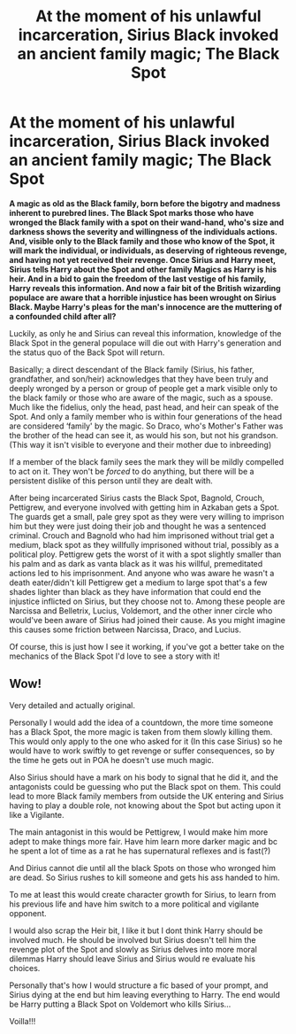 #+TITLE: At the moment of his unlawful incarceration, Sirius Black invoked an ancient family magic; The Black Spot

* At the moment of his unlawful incarceration, Sirius Black invoked an ancient family magic; The Black Spot
:PROPERTIES:
:Author: hexernano
:Score: 13
:DateUnix: 1576309464.0
:DateShort: 2019-Dec-14
:FlairText: Prompt
:END:
*A magic as old as the Black family, born before the bigotry and madness inherent to purebred lines. The Black Spot marks those who have wronged the Black family with a spot on their wand-hand, who's size and darkness shows the severity and willingness of the individuals actions. And, visible only to the Black family and those who know of the Spot, it will mark the individual, or individuals, as deserving of righteous revenge, and having not yet received their revenge. Once Sirius and Harry meet, Sirius tells Harry about the Spot and other family Magics as Harry is his heir. And in a bid to gain the freedom of the last vestige of his family, Harry reveals this information. And now a fair bit of the British wizarding populace are aware that a horrible injustice has been wrought on Sirius Black. Maybe Harry's pleas for the man's innocence are the muttering of a confounded child after all?*

Luckily, as only he and Sirius can reveal this information, knowledge of the Black Spot in the general populace will die out with Harry's generation and the status quo of the Back Spot will return.

Basically; a direct descendant of the Black family (Sirius, his father, grandfather, and son/heir) acknowledges that they have been truly and deeply wronged by a person or group of people get a mark visible only to the black family or those who are aware of the magic, such as a spouse. Much like the fidelius, only the head, past head, and heir can speak of the Spot. And only a family member who is within four generations of the head are considered ‘family' by the magic. So Draco, who's Mother's Father was the brother of the head can see it, as would his son, but not his grandson. (This way it isn't visible to everyone and their mother due to inbreeding)

If a member of the black family sees the mark they will be mildly compelled to act on it. They won't be /forced/ to do anything, but there will be a persistent dislike of this person until they are dealt with.

After being incarcerated Sirius casts the Black Spot, Bagnold, Crouch, Pettigrew, and everyone involved with getting him in Azkaban gets a Spot. The guards get a small, pale grey spot as they were very willing to imprison him but they were just doing their job and thought he was a sentenced criminal. Crouch and Bagnold who had him imprisoned without trial get a medium, black spot as they willfully imprisoned without trial, possibly as a political ploy. Pettigrew gets the worst of it with a spot slightly smaller than his palm and as dark as vanta black as it was his willful, premeditated actions led to his imprisonment. And anyone who was aware he wasn't a death eater/didn't kill Pettigrew get a medium to large spot that's a few shades lighter than black as they have information that could end the injustice inflicted on Sirius, but they choose not to. Among these people are Narcissa and Belletrix, Lucius, Voldemort, and the other inner circle who would've been aware of Sirius had joined their cause. As you might imagine this causes some friction between Narcissa, Draco, and Lucius.

Of course, this is just how I see it working, if you've got a better take on the mechanics of the Black Spot I'd love to see a story with it!


** Wow!

Very detailed and actually original.

Personally I would add the idea of a countdown, the more time someone has a Black Spot, the more magic is taken from them slowly killing them. This would only apply to the one who asked for it (In this case Sirius) so he would have to work swiftly to get revenge or suffer consequences, so by the time he gets out in POA he doesn't use much magic.

Also Sirius should have a mark on his body to signal that he did it, and the antagonists could be guessing who put the Black spot on them. This could lead to more Black family members from outside the UK entering and Sirius having to play a double role, not knowing about the Spot but acting upon it like a Vigilante.

The main antagonist in this would be Pettigrew, I would make him more adept to make things more fair. Have him learn more darker magic and bc he spent a lot of time as a rat he has supernatural reflexes and is fast(?)

And Dirius cannot die until all the black Spots on those who wronged him are dead. So Sirius rushes to kill someone and gets his ass handed to him.

To me at least this would create character growth for Sirius, to learn from his previous life and have him switch to a more political and vigilante opponent.

I would also scrap the Heir bit, I like it but I dont think Harry should be involved much. He should be involved but Sirius doesn't tell him the revenge plot of the Spot and slowly as Sirius delves into more moral dilemmas Harry should leave Sirius and Sirius would re evaluate his choices.

Personally that's how I would structure a fic based of your prompt, and Sirius dying at the end but him leaving everything to Harry. The end would be Harry putting a Black Spot on Voldemort who kills Sirius...

Voilla!!!
:PROPERTIES:
:Author: CinnamonGhoulRL
:Score: 3
:DateUnix: 1576408554.0
:DateShort: 2019-Dec-15
:END:
